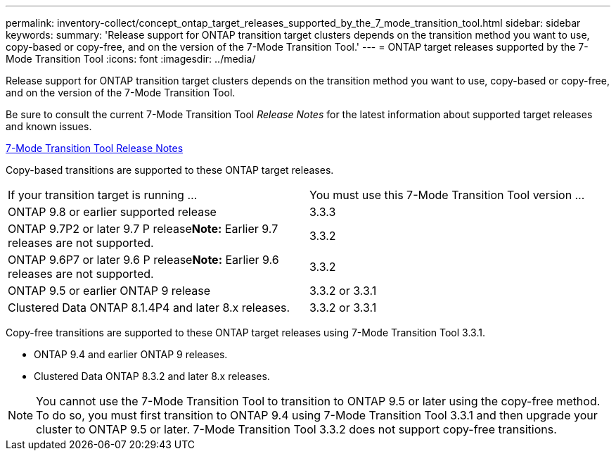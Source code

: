 ---
permalink: inventory-collect/concept_ontap_target_releases_supported_by_the_7_mode_transition_tool.html
sidebar: sidebar
keywords: 
summary: 'Release support for ONTAP transition target clusters depends on the transition method you want to use, copy-based or copy-free, and on the version of the 7-Mode Transition Tool.'
---
= ONTAP target releases supported by the 7-Mode Transition Tool
:icons: font
:imagesdir: ../media/

[.lead]
Release support for ONTAP transition target clusters depends on the transition method you want to use, copy-based or copy-free, and on the version of the 7-Mode Transition Tool.

Be sure to consult the current 7-Mode Transition Tool _Release Notes_ for the latest information about supported target releases and known issues.

http://docs.netapp.com/ontap-9/topic/com.netapp.doc.dot-72c-rn/home.html[7-Mode Transition Tool Release Notes]

Copy-based transitions are supported to these ONTAP target releases.

|===
| If your transition target is running ...| You must use this 7-Mode Transition Tool version ...
a|
ONTAP 9.8 or earlier supported release
a|
3.3.3
a|
ONTAP 9.7P2 or later 9.7 P release**Note:** Earlier 9.7 releases are not supported.

a|
3.3.2
a|
ONTAP 9.6P7 or later 9.6 P release**Note:** Earlier 9.6 releases are not supported.

a|
3.3.2
a|
ONTAP 9.5 or earlier ONTAP 9 release
a|
3.3.2 or 3.3.1
a|
Clustered Data ONTAP 8.1.4P4 and later 8.x releases.
a|
3.3.2 or 3.3.1
|===
Copy-free transitions are supported to these ONTAP target releases using 7-Mode Transition Tool 3.3.1.

* ONTAP 9.4 and earlier ONTAP 9 releases.
* Clustered Data ONTAP 8.3.2 and later 8.x releases.

NOTE: You cannot use the 7-Mode Transition Tool to transition to ONTAP 9.5 or later using the copy-free method. To do so, you must first transition to ONTAP 9.4 using 7-Mode Transition Tool 3.3.1 and then upgrade your cluster to ONTAP 9.5 or later. 7-Mode Transition Tool 3.3.2 does not support copy-free transitions.
